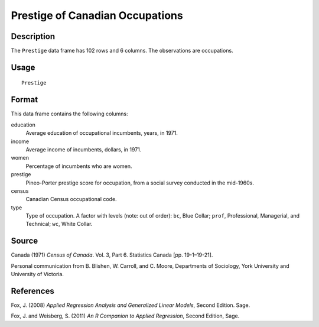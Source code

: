 +--------------------------------------+--------------------------------------+
| Prestige                             |
| R Documentation                      |
+--------------------------------------+--------------------------------------+

Prestige of Canadian Occupations
--------------------------------

Description
~~~~~~~~~~~

The ``Prestige`` data frame has 102 rows and 6 columns. The observations
are occupations.

Usage
~~~~~

::

    Prestige

Format
~~~~~~

This data frame contains the following columns:

education
    Average education of occupational incumbents, years, in 1971.

income
    Average income of incumbents, dollars, in 1971.

women
    Percentage of incumbents who are women.

prestige
    Pineo-Porter prestige score for occupation, from a social survey
    conducted in the mid-1960s.

census
    Canadian Census occupational code.

type
    Type of occupation. A factor with levels (note: out of order):
    ``bc``, Blue Collar; ``prof``, Professional, Managerial, and
    Technical; ``wc``, White Collar.

Source
~~~~~~

Canada (1971) *Census of Canada*. Vol. 3, Part 6. Statistics Canada [pp.
19-1–19-21].

Personal communication from B. Blishen, W. Carroll, and C. Moore,
Departments of Sociology, York University and University of Victoria.

References
~~~~~~~~~~

Fox, J. (2008) *Applied Regression Analysis and Generalized Linear
Models*, Second Edition. Sage.

Fox, J. and Weisberg, S. (2011) *An R Companion to Applied Regression*,
Second Edition, Sage.
